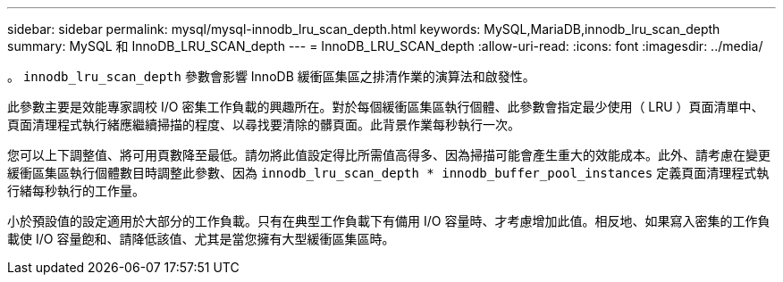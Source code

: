 ---
sidebar: sidebar 
permalink: mysql/mysql-innodb_lru_scan_depth.html 
keywords: MySQL,MariaDB,innodb_lru_scan_depth 
summary: MySQL 和 InnoDB_LRU_SCAN_depth 
---
= InnoDB_LRU_SCAN_depth
:allow-uri-read: 
:icons: font
:imagesdir: ../media/


[role="lead"]
。 `innodb_lru_scan_depth` 參數會影響 InnoDB 緩衝區集區之排清作業的演算法和啟發性。

此參數主要是效能專家調校 I/O 密集工作負載的興趣所在。對於每個緩衝區集區執行個體、此參數會指定最少使用（ LRU ）頁面清單中、頁面清理程式執行緒應繼續掃描的程度、以尋找要清除的髒頁面。此背景作業每秒執行一次。

您可以上下調整值、將可用頁數降至最低。請勿將此值設定得比所需值高得多、因為掃描可能會產生重大的效能成本。此外、請考慮在變更緩衝區集區執行個體數目時調整此參數、因為 `innodb_lru_scan_depth * innodb_buffer_pool_instances` 定義頁面清理程式執行緒每秒執行的工作量。

小於預設值的設定適用於大部分的工作負載。只有在典型工作負載下有備用 I/O 容量時、才考慮增加此值。相反地、如果寫入密集的工作負載使 I/O 容量飽和、請降低該值、尤其是當您擁有大型緩衝區集區時。
